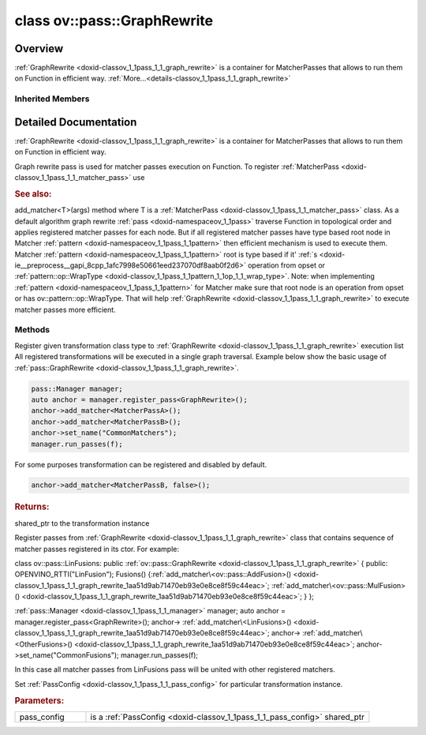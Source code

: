 .. index:: pair: class; ov::pass::GraphRewrite
.. _doxid-classov_1_1pass_1_1_graph_rewrite:

class ov::pass::GraphRewrite
============================



Overview
~~~~~~~~

:ref:`GraphRewrite <doxid-classov_1_1pass_1_1_graph_rewrite>` is a container for MatcherPasses that allows to run them on Function in efficient way. :ref:`More...<details-classov_1_1pass_1_1_graph_rewrite>`


.. ref-code-block:: cpp
	:class: doxyrest-overview-code-block

	#include <graph_rewrite.hpp>
	
	class GraphRewrite: public :ref:`ov::pass::ModelPass<doxid-classov_1_1pass_1_1_model_pass>`
	{
	public:
		// construction
	
		:target:`GraphRewrite<doxid-classov_1_1pass_1_1_graph_rewrite_1a149751198a615c3ba5f2940b858e9771>`();
		:target:`GraphRewrite<doxid-classov_1_1pass_1_1_graph_rewrite_1a980d52131e8fa9518f521a1fd22dd3b1>`(const std::shared_ptr<:ref:`MatcherPass<doxid-classov_1_1pass_1_1_matcher_pass>`>& pass);

		// methods
	
		:target:`OPENVINO_RTTI<doxid-classov_1_1pass_1_1_graph_rewrite_1a90ee0a4c5a161722d738ab1971545167>`("ov::pass::GraphRewrite");
	
		template <
			typename T,
			bool Enabled = true,
			class... Args,
			typename std::enable_if<std::is_base_of<pass::MatcherPass, T>::value, bool>::type = true
			>
		std::shared_ptr<T> :ref:`add_matcher<doxid-classov_1_1pass_1_1_graph_rewrite_1aa51d9ab71470eb93e0e8ce8f59c44eac>`(Args&&... args);
	
		template <
			typename T,
			class... Args,
			typename std::enable_if<std::is_base_of<pass::GraphRewrite, T>::value, bool>::type = true
			>
		void :ref:`add_matcher<doxid-classov_1_1pass_1_1_graph_rewrite_1a826f4e2d1dfbf1a9905b97c5346010a6>`(Args&&... args);
	
		std::shared_ptr<:ref:`MatcherPass<doxid-classov_1_1pass_1_1_matcher_pass>`> :target:`add_matcher<doxid-classov_1_1pass_1_1_graph_rewrite_1aa50614ed692bf256413fd8e7928871eb>`(const std::shared_ptr<:ref:`MatcherPass<doxid-classov_1_1pass_1_1_matcher_pass>`>& pass);
	
		void :target:`add_matcher<doxid-classov_1_1pass_1_1_graph_rewrite_1af00561a5f69ca8657dde0dc550d67aa1>`(
			const std::shared_ptr<:ref:`pattern::Matcher<doxid-classov_1_1pass_1_1pattern_1_1_matcher>`>& m,
			const :ref:`graph_rewrite_callback<doxid-namespaceov_1a5fe08faf69e9897c58d168a54359047e>`& callback,
			const :ref:`PassPropertyMask<doxid-namespaceov_1_1pass_1a4a61a9b72db0e4ed511e6da0d0619e05>`& property
			);
	
		void :target:`add_matcher<doxid-classov_1_1pass_1_1_graph_rewrite_1a1f1275df9bdc023c902114d3d2f1aa1c>`(
			const std::shared_ptr<:ref:`pattern::Matcher<doxid-classov_1_1pass_1_1pattern_1_1_matcher>`>& m,
			const :ref:`ov::graph_rewrite_callback<doxid-namespaceov_1a5fe08faf69e9897c58d168a54359047e>`& callback
			);
	
		virtual bool :target:`run_on_model<doxid-classov_1_1pass_1_1_graph_rewrite_1ad27ed8542330330ce9a524ff17564c21>`(const std::shared_ptr<:ref:`ov::Model<doxid-classov_1_1_model>`>& m);
		virtual void :ref:`set_pass_config<doxid-classov_1_1pass_1_1_graph_rewrite_1a97d000b54a0073754ca1dbc4516acbf2>`(const std::shared_ptr<:ref:`PassConfig<doxid-classov_1_1pass_1_1_pass_config>`>& pass_config);
	};

	// direct descendants

	class :ref:`BidirectionalSequenceDecomposition<doxid-classngraph_1_1pass_1_1_bidirectional_sequence_decomposition>`;
	class :ref:`ConcatReduceFusion<doxid-classngraph_1_1pass_1_1_concat_reduce_fusion>`;
	class :ref:`ConvertConvolutions<doxid-classngraph_1_1pass_1_1_convert_convolutions>`;
	class :ref:`ConvertMatMulToFCorGemm<doxid-classngraph_1_1pass_1_1_convert_mat_mul_to_f_cor_gemm>`;
	class :ref:`ConvertMulOrAddFinally<doxid-classngraph_1_1pass_1_1_convert_mul_or_add_finally>`;
	class :ref:`ConvertNmsGatherPathToUnsigned<doxid-classngraph_1_1pass_1_1_convert_nms_gather_path_to_unsigned>`;
	class :ref:`ConvertReduceToPooling<doxid-classngraph_1_1pass_1_1_convert_reduce_to_pooling>`;
	class :ref:`ConvertSequenceToTensorIterator<doxid-classngraph_1_1pass_1_1_convert_sequence_to_tensor_iterator>`;
	class :ref:`ConvertTensorIteratorToSequence<doxid-classngraph_1_1pass_1_1_convert_tensor_iterator_to_sequence>`;
	class :ref:`ConvFusion<doxid-classngraph_1_1pass_1_1_conv_fusion>`;
	class :ref:`FuseFilteringBoxesBySize<doxid-classngraph_1_1pass_1_1_fuse_filtering_boxes_by_size>`;
	class :ref:`GeluFusion<doxid-classngraph_1_1pass_1_1_gelu_fusion>`;
	class :ref:`HSigmoidFusion<doxid-classngraph_1_1pass_1_1_h_sigmoid_fusion>`;
	class :ref:`HSwishFusion<doxid-classngraph_1_1pass_1_1_h_swish_fusion>`;
	class :ref:`InitMasks<doxid-classngraph_1_1pass_1_1_init_masks>`;
	class :ref:`LinOpSequenceFusion<doxid-classngraph_1_1pass_1_1_lin_op_sequence_fusion>`;
	class :ref:`TypeRelaxedReplacer<doxid-classngraph_1_1pass_1_1low__precision_1_1_type_relaxed_replacer>`;
	class :ref:`MVNFusion<doxid-classngraph_1_1pass_1_1_m_v_n_fusion>`;
	class :ref:`NopElimination<doxid-classngraph_1_1pass_1_1_nop_elimination>`;
	class :ref:`PadFusion<doxid-classngraph_1_1pass_1_1_pad_fusion>`;
	class :ref:`PReluFusion<doxid-classngraph_1_1pass_1_1_p_relu_fusion>`;
	class :ref:`PropagateMasks<doxid-classngraph_1_1pass_1_1_propagate_masks>`;
	class :ref:`Reshape1DOps<doxid-classngraph_1_1pass_1_1_reshape1_d_ops>`;
	class :ref:`SwishFusion<doxid-classngraph_1_1pass_1_1_swish_fusion>`;
	class :ref:`TransposeSinking<doxid-classngraph_1_1pass_1_1_transpose_sinking>`;
	class :ref:`BackwardGraphRewrite<doxid-classov_1_1pass_1_1_backward_graph_rewrite>`;
	class :ref:`CompressFloatConstants<doxid-classov_1_1pass_1_1_compress_float_constants>`;

Inherited Members
-----------------

.. ref-code-block:: cpp
	:class: doxyrest-overview-inherited-code-block

	public:
		// typedefs
	
		typedef :ref:`DiscreteTypeInfo<doxid-structov_1_1_discrete_type_info>` :ref:`type_info_t<doxid-classov_1_1pass_1_1_pass_base_1a91aae259b4676ba5aca057d542d44b77>`;

		// methods
	
		bool :ref:`get_property<doxid-classov_1_1pass_1_1_pass_base_1a3107964f6c4d4bf1d3fbc2bf97ccc0b8>`(const :ref:`PassPropertyMask<doxid-namespaceov_1_1pass_1a4a61a9b72db0e4ed511e6da0d0619e05>`& prop_mask) const;
		void :ref:`set_name<doxid-classov_1_1pass_1_1_pass_base_1a78ddde2a8770041d2f23ce59af908f5d>`(const std::string& name);
		std::string :ref:`get_name<doxid-classov_1_1pass_1_1_pass_base_1a6cd527d2176f1350dd999dc4632a576b>`() const;
		void :ref:`set_callback<doxid-classov_1_1pass_1_1_pass_base_1a6a56827a1cf76be99289bab703982869>`(const :ref:`param_callback<doxid-namespaceov_1_1pass_1a0628acbe84362598648bb66624d4db5c>`& callback);
		virtual void :ref:`set_pass_config<doxid-classov_1_1pass_1_1_pass_base_1abe74bba4b563ad367f2fdc7836016391>`(const std::shared_ptr<:ref:`PassConfig<doxid-classov_1_1pass_1_1_pass_config>`>& pass_config);
		std::shared_ptr<:ref:`PassConfig<doxid-classov_1_1pass_1_1_pass_config>`> :ref:`get_pass_config<doxid-classov_1_1pass_1_1_pass_base_1a4902f6ed9322e0fd38810d701f4409df>`();
		bool :ref:`m_transformation_callback<doxid-classov_1_1pass_1_1_pass_base_1a568e5b1f0e01f221d36dffabbf156b3d>`(const std::shared_ptr<const :ref:`Node<doxid-classov_1_1_node>`>& node);
		bool :ref:`transformation_callback<doxid-classov_1_1pass_1_1_pass_base_1aa5265bf720996877709aa990f49d2dab>`(const std::shared_ptr<const :ref:`Node<doxid-classov_1_1_node>`>& node);
		virtual const :ref:`type_info_t<doxid-classov_1_1pass_1_1_pass_base_1a91aae259b4676ba5aca057d542d44b77>`& :ref:`get_type_info<doxid-classov_1_1pass_1_1_pass_base_1ab7020db2fcebc9b6e0741a451778fb0c>`() const = 0;
		:ref:`OPENVINO_RTTI<doxid-classov_1_1pass_1_1_model_pass_1a718f43e809339887547f5c96b84ea00a>`("ov::pass::ModelPass");
		virtual bool :ref:`run_on_function<doxid-classov_1_1pass_1_1_model_pass_1a58cf259fa3f2d8b565e6929832656aa9>`(std::shared_ptr<:ref:`ov::Model<doxid-classov_1_1_model>`> m);
		virtual bool :ref:`run_on_model<doxid-classov_1_1pass_1_1_model_pass_1afdce6ef577b36b5127115dd574b6615e>`(const std::shared_ptr<:ref:`ov::Model<doxid-classov_1_1_model>`>& m);

.. _details-classov_1_1pass_1_1_graph_rewrite:

Detailed Documentation
~~~~~~~~~~~~~~~~~~~~~~

:ref:`GraphRewrite <doxid-classov_1_1pass_1_1_graph_rewrite>` is a container for MatcherPasses that allows to run them on Function in efficient way.

Graph rewrite pass is used for matcher passes execution on Function. To register :ref:`MatcherPass <doxid-classov_1_1pass_1_1_matcher_pass>` use



.. rubric:: See also:

add_matcher<T>(args) method where T is a :ref:`MatcherPass <doxid-classov_1_1pass_1_1_matcher_pass>` class. As a default algorithm graph rewrite :ref:`pass <doxid-namespaceov_1_1pass>` traverse Function in topological order and applies registered matcher passes for each node. But if all registered matcher passes have type based root node in Matcher :ref:`pattern <doxid-namespaceov_1_1pass_1_1pattern>` then efficient mechanism is used to execute them. Matcher :ref:`pattern <doxid-namespaceov_1_1pass_1_1pattern>` root is type based if it' :ref:`s <doxid-ie__preprocess__gapi_8cpp_1afc7998e50661eed237070df8aab0f2d6>` operation from opset or :ref:`pattern::op::WrapType <doxid-classov_1_1pass_1_1pattern_1_1op_1_1_wrap_type>`. Note: when implementing :ref:`pattern <doxid-namespaceov_1_1pass_1_1pattern>` for Matcher make sure that root node is an operation from opset or has ov::pattern::op::WrapType. That will help :ref:`GraphRewrite <doxid-classov_1_1pass_1_1_graph_rewrite>` to execute matcher passes more efficient.

Methods
-------

.. _doxid-classov_1_1pass_1_1_graph_rewrite_1aa51d9ab71470eb93e0e8ce8f59c44eac:
.. index:: pair: function; add_matcher

.. ref-code-block:: cpp
	:class: doxyrest-title-code-block

	template <
		typename T,
		bool Enabled = true,
		class... Args,
		typename std::enable_if<std::is_base_of<pass::MatcherPass, T>::value, bool>::type = true
		>
	std::shared_ptr<T> add_matcher(Args&&... args)

Register given transformation class type to :ref:`GraphRewrite <doxid-classov_1_1pass_1_1_graph_rewrite>` execution list All registered transformations will be executed in a single graph traversal. Example below show the basic usage of :ref:`pass::GraphRewrite <doxid-classov_1_1pass_1_1_graph_rewrite>`.

.. code-block:: cpp

	pass::Manager manager;
	auto anchor = manager.register_pass<GraphRewrite>();
	anchor->add_matcher<MatcherPassA>();
	anchor->add_matcher<MatcherPassB>();
	anchor->set_name("CommonMatchers");
	manager.run_passes(f);

For some purposes transformation can be registered and disabled by default.

.. code-block:: cpp

	anchor->add_matcher<MatcherPassB, false>();



.. rubric:: Returns:

shared_ptr to the transformation instance

.. _doxid-classov_1_1pass_1_1_graph_rewrite_1a826f4e2d1dfbf1a9905b97c5346010a6:
.. index:: pair: function; add_matcher

.. ref-code-block:: cpp
	:class: doxyrest-title-code-block

	template <
		typename T,
		class... Args,
		typename std::enable_if<std::is_base_of<pass::GraphRewrite, T>::value, bool>::type = true
		>
	void add_matcher(Args&&... args)

Register passes from :ref:`GraphRewrite <doxid-classov_1_1pass_1_1_graph_rewrite>` class that contains sequence of matcher passes registered in its ctor. For example:

class ov::pass::LinFusions: public :ref:`ov::pass::GraphRewrite <doxid-classov_1_1pass_1_1_graph_rewrite>` { public: OPENVINO_RTTI("LinFusion"); Fusions() {:ref:`add_matcher\<ov::pass::AddFusion>() <doxid-classov_1_1pass_1_1_graph_rewrite_1aa51d9ab71470eb93e0e8ce8f59c44eac>`; :ref:`add_matcher\<ov::pass::MulFusion>() <doxid-classov_1_1pass_1_1_graph_rewrite_1aa51d9ab71470eb93e0e8ce8f59c44eac>`; } };

:ref:`pass::Manager <doxid-classov_1_1pass_1_1_manager>` manager; auto anchor = manager.register_pass<GraphRewrite>(); anchor-> :ref:`add_matcher\<LinFusions>() <doxid-classov_1_1pass_1_1_graph_rewrite_1aa51d9ab71470eb93e0e8ce8f59c44eac>`; anchor-> :ref:`add_matcher\<OtherFusions>() <doxid-classov_1_1pass_1_1_graph_rewrite_1aa51d9ab71470eb93e0e8ce8f59c44eac>`; anchor->set_name("CommonFusions"); manager.run_passes(f);

In this case all matcher passes from LinFusions pass will be united with other registered matchers.

.. _doxid-classov_1_1pass_1_1_graph_rewrite_1a97d000b54a0073754ca1dbc4516acbf2:
.. index:: pair: function; set_pass_config

.. ref-code-block:: cpp
	:class: doxyrest-title-code-block

	virtual void set_pass_config(const std::shared_ptr<:ref:`PassConfig<doxid-classov_1_1pass_1_1_pass_config>`>& pass_config)

Set :ref:`PassConfig <doxid-classov_1_1pass_1_1_pass_config>` for particular transformation instance.



.. rubric:: Parameters:

.. list-table::
	:widths: 20 80

	*
		- pass_config

		- is a :ref:`PassConfig <doxid-classov_1_1pass_1_1_pass_config>` shared_ptr


